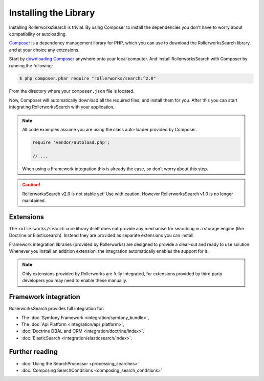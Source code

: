 Installing the Library
======================

Installing RollerworksSearch is trivial. By using Composer to install
the dependencies you don't have to worry about compatibility or autoloading.

`Composer`_ is a dependency management library for PHP, which you can use
to download the RollerworksSearch library, and at your choice any extensions.

Start by `downloading Composer`_ anywhere onto your local computer.
And install RollerworksSearch with Composer by running the following:

.. code-block:: bash

    $ php composer.phar require "rollerworks/search:^2.0"

From the directory where your ``composer.json`` file is located.

Now, Composer will automatically download all the required files, and install them
for you. After this you can start integrating RollerworksSearch with your application.

.. note::

    All code examples assume you are using the class auto-loader provided by Composer.

    .. code-block:: php

        require 'vendor/autoload.php';

        // ...

    When using a Framework integration this is already the case, so don't worry
    about this step.

.. caution::

    RollerworksSearch v2.0 is not stable yet! Use with caution. However
    RollerworksSearch v1.0 is no longer maintained.

Extensions
----------

The ``rollerworks/search`` core library itself does not provide any mechanise
for searching in a storage engine (like Doctrine or Elasticsearch). Instead they
are provided as separate extensions you can install.

Framework integration libraries (provided by Rollerworks) are designed to provide
a clear-cut and ready to use solution. Whenever you install an addition extension,
the integration automatically enables the support for it.

.. note::

    Only extensions provided by Rollerworks are fully integrated, for extensions
    provided by third party developers you may need to enable these manually.

Framework integration
---------------------

RollerworksSearch provides full integration for:

* The :doc:`Symfony Framework <integration/symfony_bundle>`,
* The :doc:`Api Platform <integration/api_platform>`,
* :doc:`Doctrine DBAL and ORM <integration/doctrine/index>`.
* :doc:`ElasticSearch <integration/elasticsearch/index>`.

Further reading
---------------

* :doc:`Using the SearchProcessor <processing_searches>`
* :doc:`Composing SearchConditions <composing_search_conditions>`

.. _`Composer`: http://getcomposer.org/
.. _`downloading Composer`: https://getcomposer.org/download/
